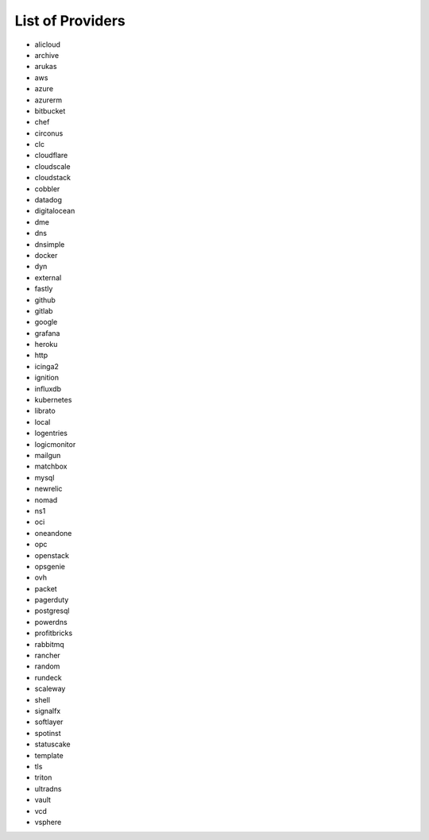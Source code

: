 List of Providers
~~~~~~~~~~~~~~~~~
* alicloud
* archive
* arukas
* aws
* azure
* azurerm
* bitbucket
* chef
* circonus
* clc
* cloudflare
* cloudscale
* cloudstack
* cobbler
* datadog
* digitalocean
* dme
* dns
* dnsimple
* docker
* dyn
* external
* fastly
* github
* gitlab
* google
* grafana
* heroku
* http
* icinga2
* ignition
* influxdb
* kubernetes
* librato
* local
* logentries
* logicmonitor
* mailgun
* matchbox
* mysql
* newrelic
* nomad
* ns1
* oci
* oneandone
* opc
* openstack
* opsgenie
* ovh
* packet
* pagerduty
* postgresql
* powerdns
* profitbricks
* rabbitmq
* rancher
* random
* rundeck
* scaleway
* shell
* signalfx
* softlayer
* spotinst
* statuscake
* template
* tls
* triton
* ultradns
* vault
* vcd
* vsphere
